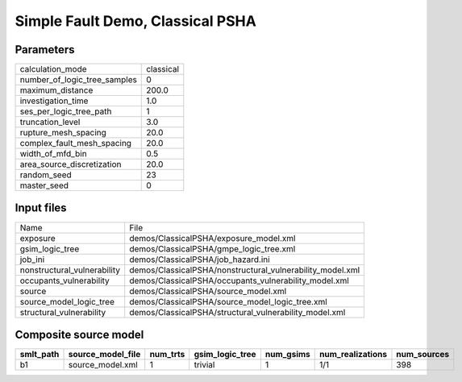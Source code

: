 Simple Fault Demo, Classical PSHA
=================================

Parameters
----------
============================ =========
calculation_mode             classical
number_of_logic_tree_samples 0        
maximum_distance             200.0    
investigation_time           1.0      
ses_per_logic_tree_path      1        
truncation_level             3.0      
rupture_mesh_spacing         20.0     
complex_fault_mesh_spacing   20.0     
width_of_mfd_bin             0.5      
area_source_discretization   20.0     
random_seed                  23       
master_seed                  0        
============================ =========

Input files
-----------
=========================== =========================================================
Name                        File                                                     
exposure                    demos/ClassicalPSHA/exposure_model.xml                   
gsim_logic_tree             demos/ClassicalPSHA/gmpe_logic_tree.xml                  
job_ini                     demos/ClassicalPSHA/job_hazard.ini                       
nonstructural_vulnerability demos/ClassicalPSHA/nonstructural_vulnerability_model.xml
occupants_vulnerability     demos/ClassicalPSHA/occupants_vulnerability_model.xml    
source                      demos/ClassicalPSHA/source_model.xml                     
source_model_logic_tree     demos/ClassicalPSHA/source_model_logic_tree.xml          
structural_vulnerability    demos/ClassicalPSHA/structural_vulnerability_model.xml   
=========================== =========================================================

Composite source model
----------------------
========= ================= ======== =============== ========= ================ ===========
smlt_path source_model_file num_trts gsim_logic_tree num_gsims num_realizations num_sources
========= ================= ======== =============== ========= ================ ===========
b1        source_model.xml  1        trivial         1         1/1              398        
========= ================= ======== =============== ========= ================ ===========
